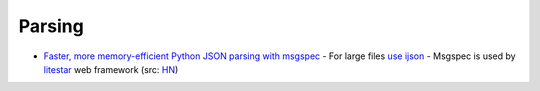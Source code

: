 
Parsing
##########
* `Faster, more memory-efficient Python JSON parsing with msgspec <https://pythonspeed.com/articles/faster-python-json-parsing/>`_
  - For large files `use ijson <https://pythonspeed.com/articles/json-memory-streaming/>`__
  - Msgspec is used by `litestar <https://litestar.dev/>`_ web framework (src: `HN <https://news.ycombinator.com/item?id=36640128>`__)
